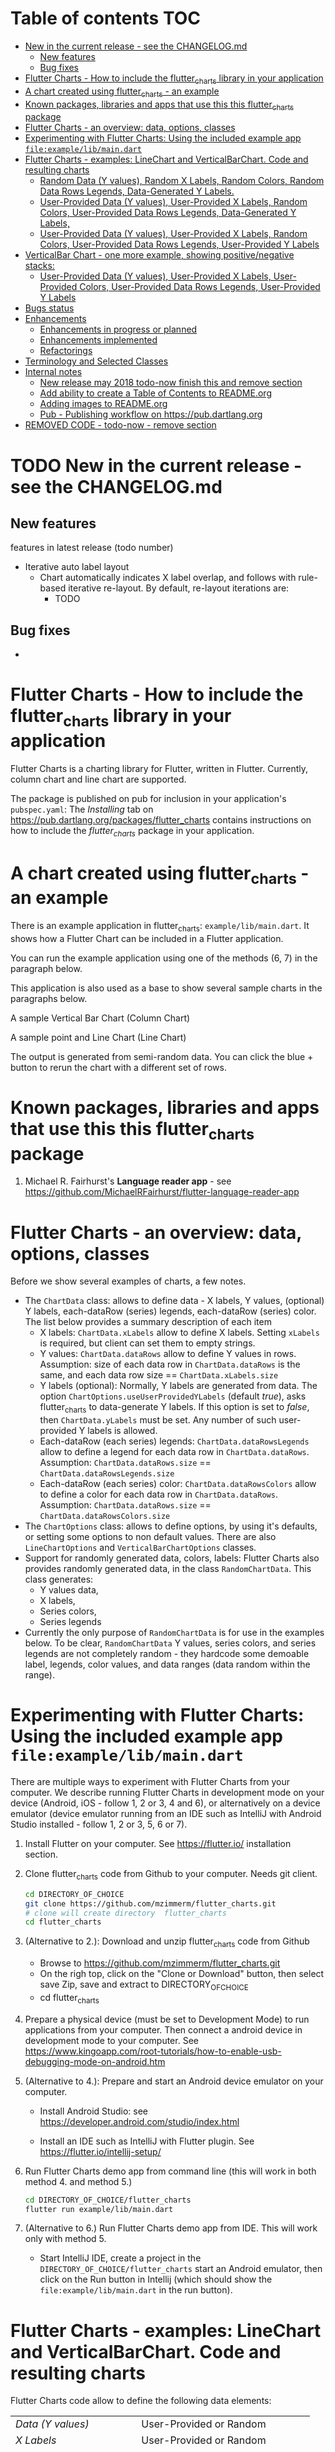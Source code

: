 #+OPTIONS: toc:3
#+TODO: TODO IN-PROGRESS LATER DONE NOTE

* Table of contents :TOC:
- [[#new-in-the-current-release---see-the-changelogmd][New in the current release - see the CHANGELOG.md]]
  - [[#new-features][New features]]
  - [[#bug-fixes][Bug fixes]]
- [[#flutter-charts---how-to-include-the-flutter_charts-library-in-your-application][Flutter Charts - How to include the flutter_charts library in your application]]
- [[#a-chart-created-using-flutter_charts---an-example][A chart created using flutter_charts - an example]]
- [[#known-packages-libraries-and-apps-that-use-this-this-flutter_charts-package][Known packages, libraries and apps that use this this flutter_charts package]]
- [[#flutter-charts---an-overview-data-options-classes][Flutter Charts - an overview: data, options, classes]]
- [[#experimenting-with-flutter-charts-using-the-included-example-app-fileexamplelibmaindart][Experimenting with Flutter Charts: Using the included example app ~file:example/lib/main.dart~]]
- [[#flutter-charts---examples-linechart-and-verticalbarchart-code-and-resulting-charts][Flutter Charts - examples: LineChart and VerticalBarChart. Code and resulting charts]]
  - [[#random-data-y-values-random-x-labels-random-colors-random-data-rows-legends-data-generated-y-labels][Random Data (Y values), Random X Labels, Random Colors, Random Data Rows Legends, Data-Generated Y Labels.]]
  - [[#user-provided-data-y-values-user-provided-x-labels-random-colors-user-provided-data-rows-legends-data-generated-y-labels][User-Provided Data (Y values), User-Provided X Labels, Random Colors, User-Provided Data Rows Legends, Data-Generated Y Labels,]]
  - [[#user-provided-data-y-values-user-provided-x-labels-random-colors-user-provided-data-rows-legends-user-provided-y-labels][User-Provided Data (Y values), User-Provided X Labels, Random Colors, User-Provided Data Rows Legends, User-Provided Y Labels]]
- [[#verticalbar-chart---one-more-example-showing-positivenegative-stacks][VerticalBar Chart - one more example, showing positive/negative stacks:]]
  - [[#user-provided-data-y-values-user-provided-x-labels-user-provided-colors-user-provided-data-rows-legends-user-provided-y-labels][User-Provided Data (Y values), User-Provided X Labels, User-Provided Colors, User-Provided Data Rows Legends, User-Provided Y Labels]]
- [[#bugs-status][Bugs status]]
- [[#enhancements][Enhancements]]
  - [[#enhancements-in-progress-or-planned][Enhancements in progress or planned]]
  - [[#enhancements-implemented][Enhancements implemented]]
  - [[#refactorings][Refactorings]]
- [[#terminology-and-selected-classes][Terminology and Selected Classes]]
- [[#internal-notes][Internal notes]]
  - [[#new-release-may-2018-todo-now-finish-this-and-remove-section][New release may 2018 todo-now finish this and remove section]]
  - [[#add-ability-to-create-a-table-of-contents-to-readmeorg][Add ability to create a Table of Contents to README.org]]
  - [[#adding-images-to-readmeorg][Adding images to README.org]]
  - [[#pub---publishing-workflow-on-httpspubdartlangorg][Pub - Publishing workflow on https://pub.dartlang.org]]
- [[#removed-code---todo-now---remove-section][REMOVED CODE - todo-now - remove section]]

* TODO New in the current release - see the CHANGELOG.md
** New features

features in latest release (todo number)
- Iterative auto label layout
  - Chart automatically indicates X label overlap, and follows with rule-based iterative re-layout. By default, re-layout iterations are:
    - TODO
** Bug fixes 
    - 



* Flutter Charts - How to include the flutter_charts library in your application

Flutter Charts is a charting library for Flutter, written in Flutter. Currently, column chart and line chart are supported.

The package is published on pub for inclusion in your application's ~pubspec.yaml~: The /Installing/ tab on https://pub.dartlang.org/packages/flutter_charts contains instructions on how to include the /flutter_charts/ package in your application.

* A chart created using flutter_charts - an example

There is an example application in flutter_charts: ~example/lib/main.dart~. It shows how a Flutter Chart can be included in a Flutter application.

You can run the example application using one of the methods (6, 7) in the paragraph below.

This application is also used as a base to show several sample charts in the paragraphs below.


A sample Vertical Bar Chart (Column Chart)

[[file:doc/readme_images/README.org_20171102_154245_27063qmN.png]]

A sample point and Line Chart (Line Chart)

[[file:doc/readme_images/README.org_20171102_154329_270633wT.png]]

The output is generated from semi-random data. You can click the blue + button to rerun the chart with a different set of rows.

* Known packages, libraries and apps that use this this flutter_charts package

1. Michael R. Fairhurst's *Language reader app* - see https://github.com/MichaelRFairhurst/flutter-language-reader-app

* Flutter Charts - an overview: data, options, classes

Before we show several examples of charts, a few notes. 

- The ~ChartData~ class: allows to define data - X labels, Y values, (optional) Y labels, each-dataRow (series) legends, each-dataRow (series) color. The list below provides a summary description of each item
  - X labels: ~ChartData.xLabels~ allow to define X labels. Setting ~xLabels~ is required, but client can set them to empty strings.
  - Y values: ~ChartData.dataRows~ allow to define Y values in rows. Assumption: size of each data row in ~ChartData.dataRows~ is the same, and each data row size ==  ~ChartData.xLabels.size~
  - Y labels (optional): Normally, Y labels are generated from data. The option ~ChartOptions.useUserProvidedYLabels~ (default /true/), asks flutter_charts to data-generate Y labels. If this option is set to /false/, then ~ChartData.yLabels~ must be set. Any number of such user-provided Y labels is allowed.
  - Each-dataRow (each series) legends: ~ChartData.dataRowsLegends~ allow to define a legend for each data row in  ~ChartData.dataRows~. Assumption:  ~ChartData.dataRows.size~ ==  ~ChartData.dataRowsLegends.size~
  - Each-dataRow (each series) color: ~ChartData.dataRowsColors~ allow to define a color for each data row in  ~ChartData.dataRows~. Assumption:  ~ChartData.dataRows.size~ ==  ~ChartData.dataRowsColors.size~
- The  ~ChartOptions~ class: allows to define options, by using it's defaults, or setting some options to non default values. There are also ~LineChartOptions~ and ~VerticalBarChartOptions~ classes. 
- Support for randomly generated data, colors, labels: Flutter Charts also provides randomly generated data, in the class ~RandomChartData~. This class generates:
  - Y values data, 
  - X labels, 
  - Series colors, 
  - Series legends  
- Currently the only purpose of ~RandomChartData~ is for use in the examples below. To be clear, ~RandomChartData~ Y values, series colors, and series legends are not completely random - they hardcode some demoable label, legends, color values, and data ranges (data random within the range).

* Experimenting with Flutter Charts: Using the included example app ~file:example/lib/main.dart~

There are multiple ways to experiment with Flutter Charts from your computer. We describe running Flutter Charts in development mode on your device (Android, iOS - follow 1, 2 or 3, 4 and 6), or alternatively on a device emulator (device emulator running from an IDE such as IntelliJ with Android Studio installed - follow 1, 2 or 3, 5, 6 or 7).

1. Install Flutter on your computer. See https://flutter.io/ installation section.
2. Clone flutter_charts code from Github to your computer. Needs git client.
 
  #+BEGIN_SRC sh
  cd DIRECTORY_OF_CHOICE
  git clone https://github.com/mzimmerm/flutter_charts.git
  # clone will create directory  flutter_charts
  cd flutter_charts
  #+END_SRC

3. (Alternative to 2.): Download and unzip flutter_charts code from Github
   - Browse to  https://github.com/mzimmerm/flutter_charts.git
   - On the righ top, click on the "Clone or Download" button, then select save Zip, save and extract to  DIRECTORY_OF_CHOICE
   - cd flutter_charts
4. Prepare a physical device (must be set to Development Mode) to run applications from your computer. Then connect a android device in development mode to your computer. See https://www.kingoapp.com/root-tutorials/how-to-enable-usb-debugging-mode-on-android.htm 

5. (Alternative to 4.): Prepare and start an Android device emulator on your computer.
   - Install Android Studio: see https://developer.android.com/studio/index.html

   - Install an IDE such as IntelliJ with Flutter plugin. See https://flutter.io/intellij-setup/

6. Run Flutter Charts demo app from command line (this will work in both method 4. and method 5.)

   #+BEGIN_SRC sh
   cd DIRECTORY_OF_CHOICE/flutter_charts 
   flutter run example/lib/main.dart 
   #+END_SRC

7. (Alternative to 6.) Run  Flutter Charts demo app from IDE. This will work only with method 5. 
  - Start IntelliJ IDE, create a project in the ~DIRECTORY_OF_CHOICE/flutter_charts~ start an Android emulator, then click on the Run button in Intellij (which should show the ~file:example/lib/main.dart~ in the run button).

* Flutter Charts - examples: LineChart and VerticalBarChart. Code and resulting charts

Flutter Charts code allow to define the following data elements:

| /Data (Y values)/          | User-Provided or Random         |
| /X Labels/                 | User-Provided or Random         |
| /Options including Colors/ | User-Provided or Random         |
| /Data Rows Legends/        | User-Provided or Random         |
| /Y Labels/                 | User-Provided or Data-Generated |

The examples below show a few alternative code snippets (User-Provided or Random data, labels, option) and the resulting charts.

The chart images were obtained by substituting the code snippet to the ~file:example/lib/main.dart~ code. 


** Random Data (Y values), Random X Labels, Random Colors, Random Data Rows Legends, Data-Generated Y Labels.

This example shows that Data-Generated Y labels is the default.  
Flutter Charts support reasonably intelligently generated Y Labels from data, including dealing with negatives.

Code in ~defineOptionsAndData()~:

#+BEGIN_SRC java
   void defineOptionsAndData() {
     _lineChartOptions = new LineChartOptions();
     _verticalBarChartOptions = new VerticalBarChartOptions();
     _chartData = new RandomChartData(useUserProvidedYLabels: _lineChartOptions.useUserProvidedYLabels);
   }
#+END_SRC

Result line chart:

[[file:doc/readme_images/README.org_20171102_172324_27063E7Z.png]]

Result vertical bar chart:

[[file:doc/readme_images/README.org_20171102_173422_27063ePm.png]]

** User-Provided Data (Y values), User-Provided X Labels, Random Colors, User-Provided Data Rows Legends, Data-Generated Y Labels,

Code in ~defineOptionsAndData()~:

#+BEGIN_SRC java
   void defineOptionsAndData() {
     _lineChartOptions = new LineChartOptions();
     _verticalBarChartOptions = new VerticalBarChartOptions();
     _chartData = new ChartData();
     _chartData.dataRowsLegends = [
       "Spring",
       "Summer",
       "Fall",
       "Winter"];
     _chartData.dataRows = [
       [10.0, 20.0,  5.0,  30.0,  5.0,  20.0, ],
       [30.0, 60.0, 16.0, 100.0, 12.0, 120.0, ],
       [25.0, 40.0, 20.0,  80.0, 12.0,  90.0, ],
       [12.0, 30.0, 18.0,  40.0, 10.0,  30.0, ],
     ];
     _chartData.xLabels =  ["Wolf", "Deer", "Owl", "Mouse", "Hawk", "Vole"];
     _chartData.assignDataRowsDefaultColors();
     // Note: ChartOptions.useUserProvidedYLabels default is still used (false);
   }
#+END_SRC

Result line chart:

[[file:doc/readme_images/README.org_20171102_180657_27063rZs.png]]

Result vertical bar chart:

[[file:doc/readme_images/README.org_20171102_180915_270634jy.png]]

** User-Provided Data (Y values), User-Provided X Labels, Random Colors, User-Provided Data Rows Legends, User-Provided Y Labels

This example show how to use the option ~useUserProvidedYLabels~, and scaling of data to the Y labels range.


Code in ~defineOptionsAndData()~:

#+BEGIN_SRC java
   void defineOptionsAndData() {
     // This example shows user defined Y Labels.
     //   When setting Y labels by user, the dataRows value scale
     //   is irrelevant. User can use for example interval <0, 1>,
     //   <0, 10>, or any other, even negative ranges. Here we use <0-10>.
     //   The only thing that matters is  the relative values in the data Rows.

     // Note that current implementation sets
     // the minimum of dataRows range (1.0 in this example)
     // on the level of the first Y Label ("Ok" in this example),
     // and the maximum  of dataRows range (10.0 in this example)
     // on the level of the last Y Label ("High" in this example).
     // This is not desirable, we need to add a userProvidedYLabelsBoundaryMin/Max.
     _lineChartOptions = new LineChartOptions();
     _verticalBarChartOptions = new VerticalBarChartOptions();
     _chartData = new ChartData();
     _chartData.dataRowsLegends = [
       "Java",
       "Dart",
       "Python",
       "Newspeak"];
     _chartData.dataRows = [
       [9.0, 4.0,  3.0,  9.0, ],
       [7.0, 6.0,  7.0,  6.0, ],
       [4.0, 9.0,  6.0,  8.0, ],
       [3.0, 9.0, 10.0,  1.0, ],
     ];
     _chartData.xLabels =  ["Fast", "Readable", "Novel", "Use"];
     _chartData.dataRowsColors = [
       Colors.blue,
       Colors.yellow,
       Colors.green,
       Colors.amber,
     ];
     _lineChartOptions.useUserProvidedYLabels = true; // use the labels below on Y axis
     _chartData.yLabels = [
       "Ok",
       "Higher",
       "High",
     ];
   }
#+END_SRC

Result line chart:

[[file:doc/readme_images/README.org_20171102_191037_27063qtB.png]]
(Disclaimer: Not actually measured)

Result vertical bar chart: Here the Y values should be numeric (if any) as manual labeling "Ok", "Higher", High" does not make sense for stacked type charts.

[[file:doc/readme_images/README.org_20171102_191138_2706333H.png]]
(Disclaimer: Not actually measured)

* VerticalBar Chart - one more example, showing positive/negative stacks:

** User-Provided Data (Y values), User-Provided X Labels, User-Provided Colors, User-Provided Data Rows Legends, User-Provided Y Labels

This example has again user defined Y Labels, with a bar chart, using the smart auto-layout of user defined Y Labels. The chart shows negative and positive values similar to %down/%up stock charts.

Code in ~defineOptionsAndData()~:

#+BEGIN_SRC java
   void defineOptionsAndData() {
     // This example shows user defined Y Labels with
     // a bar chart, showing negative and positive values
     // similar to %down/%up stock charts.
     _lineChartOptions = new LineChartOptions();
     _verticalBarChartOptions = new VerticalBarChartOptions();
     _chartData = new ChartData();
     _chartData.dataRowsLegends = [
       "-2%_0%",
       "<-2%",
       "0%_+2%",
       ">+2%"];
     // each column absolute values should add to same number todo - 100 would make more sense, to represent 100% of stocks in each category
     _chartData.dataRows = [
       [-9.0, -8.0,  -8.0,  -5.0, -8.0, ],
       [-1.0, -2.0,  -4.0,  -1.0, -1.0, ],
       [7.0, 8.0,  7.0, 11.0, 9.0, ],
       [3.0, 2.0, 1.0,  3.0,  3.0, ],
     ];
     _chartData.xLabels =  ["Energy", "Health", "Finance", "Chips", "Oil"];
     _chartData.dataRowsColors = [
       Colors.grey,
       Colors.red,
       Colors.greenAccent,
       Colors.black,
     ];
     _lineChartOptions.useUserProvidedYLabels = false; // use labels below
     //_chartData.yLabels = [
     //  "Ok",
     //  "Higher",
     //  "High",
     //];
   }
#+END_SRC

Result vertical bar chart:

[[file:doc/readme_images/README.org_20171102_195745_27063ECO.png]]

(there is a bug here,see Known Bugs)
* Bugs status

- [ ] Chart area needs clipping in the application
- [ ] Take a look at the stock charts example. There is a bug reverting series on the negative values - both negative dataRows, and dataRowsColors must be reverted for the chart stacks to show in intended order (black, green grey red from top). But even then,  dataRowsLegends are incorrect. 
- [X] https://github.com/mzimmerm/flutter_charts/issues/5 - Coloring support: Make line chart dot colors settable
- [ ] 
* Enhancements
** Enhancements in progress or planned
*** TextPainter notes

If layout() is called, following paint() always prints full line  (goes to line 2 if the text contains LF).

*** IN-PROGRESS Labels auto-fit: scale, tilt or skip labels to fit using *HorizontalLabelsContainer*

- [ ] HorizontalFixedWidthAutoScaledLabelsContainer add method applyParentOffset, pass to LabelPainters

- [ ] ? create class XLayoutContainter extends HorizontalFixedWidthAutoScaledLabelsContainer

  - [ ] member painters XLayoutPainter s

- [ ] Changes refactoring needed ahead

  - [ ] LabelPainter must accept AND HAVE MEMBERS all sizing outside options: textDirection, textAlign, textScaleFactor, labelTextStyle (KEEP THIS ONE ON OPTIONS DEFAULT)

- [-] Make X, Y labels and legend labels not to run into the neighbor, if too long.
  - [ ] X
    - [ ] First rotate by 90 degrees 
    - [ ] Next decrease text size
  - [-] Legend
    - [ ] Next clip text (left justify and clip)
    - [X] LegendLayouter, LegendLayouterOutput
    - [X] LegendLayouter layout - extract inside to layoutCore (code start with "var legendMax = ui.Size.zero;" - so layout calls layoutCore()
    - [ ] test
  - [ ] *LegendLayouter, remove iterables and replace with fixed lists*
  - [ ] test
  - [ ] LegendLayouter, new methods
    - [ ] evalLabelPaintersForTooBig
      - [ ] Look for textPainterForLabel in LegendLayouter

      - [ ] just create new LabelPainter for each series
    - [ ] void layoutUntilFitsParent() - 
      - [ ] Decrease text size to min scale 0.5 original: 1, 0.75, 0.5
      - [ ] size = 1
      - [ ] call layoutCore
      - [ ] call evalLabelPaintersForTooBig
      - [ ] if evalLabelPaintersForTooBig.isNotEmpty()
        - [ ] size = 0.75
        - [ ] call layoutCore
        - [ ] callevalLabelPaintersForTooBig
        - [ ] if evalLabelPaintersForTooBig.isNotEmpty()
          - [ ] trimLayouterOutputLabels = on all outputs, go to each, and if the output.labelPainter overflows, left justify it and trim , collect and return the trimmed outputs
    - [ ] Now, from layout, call layoutUntilFitsParent instead of layoutCore

- [ ] Move label_painter.dart from util to the chart dirs somewhere
  
- [ ] TEST
- [ ] Clip chart to not paint outside area provided by Flutter app. 
- [ ] Clip labels and legends not to run into the neighbor, if too long.


// todo -5
class YGridLinesLayoutPainter {

  List<YLinePresenter> yLinePresenters = new List();

  /// Apply offset in parent. This call positions the Y Label (this instance)
  /// to the absolute position in the chart's available size
  void applyParentOffset(ui.Offset offset) {
    yLinePresenters.forEach((yLinePresenter) => yLinePresenter.applyParentOffset(offset));
  }

  void paint(ui.Canvas canvas) {
    yLinePresenters.forEach((yLinePresenter) => yLinePresenter.paint(canvas));
  }


}

// todo -5
class YLinePresenter eytends line_presenter.LinePresenter {

  /// Constructor from parent
  YLinePresenter({ui.Offset lineFrom, ui.Offset lineTo, ui.Paint linePaint}) {

    this.linePaint = linePaint;
    this.lineFrom = lineFrom;
    this.lineTo = lineTo;
  }


  /// The y offset of horizical grid line in the middle of column.
  ///
  /// On all chart types, this is the same as [_tickY] - allows
  /// to draw a line in the middle of the column (middle of label).
  ///
  /// Generally intended to be used on charts showing data as points
  /// (e.g. line charts), but not on bucket type charts such as bar chart.
  ///
  /// On some chart types, [_horizGridLineY] may not be drawn;
  /// [_leftHorizGridLineY] and [_rightHorizGridLineY] may be used instead.
  double _horizGridLineY;

  /// The y offset of horizical grid line on the left border of the chart column.
  ///
  /// See discussion in [_horizGridLineY].
  double _leftHorizGridLineY;

  /// The y offset of horizical grid line on the right border of the chart column.
  ///
  /// See discussion in [_horizGridLineY].
  double _rightHorizGridLineY;

  /// The y offset of point that should
  /// show a "tick dash" for the label center on the y axis (unused).
  ///
  /// Equal to the y offset of Y label middle point.
  ///
  /// First "tick dash" is on the first label, last on the last label.
  double _tickY;

  /// Absolute offset in chart
  ui.Offset _offset;

  /// Apply offset in parent. This call positions the Y Label (this instance)
  /// to the absolute position in the chart's available size
  void applyParentOffset(ui.Offset offset) {
    _horizGridLineY += offset.dy;
    _leftHorizGridLineY += offset.dy;
    _rightHorizGridLineY += offset.dy;
    _tickY += offset.dy;

    // Duplicated info
    _offset = new ui.Offset(_tickY, offset.dy);
  }

  void paint(ui.Canvas canvas) {
    // todo -5
  }

}



 labelTextStyle: _options.labelTextStyle,
      labelTextDirection: _options.labelTextDirection,
      labelTextAlign: _options.labelTextAlign, // center text in available space
      labelTextScaleFactor: _options.labelTextScaleFactor,
*** TODO For ChartOptions.useUserProvidedYLabels = true. See example with User defined YLabels: Current implementation sets the minimum of dataRows range (1.0 in the example) on the level of the first Y Label ("Ok" in this example), and the maximum  of dataRows range (10.0 in this example) on the level of the last Y Label ("High" in this example). This is not desirable, we need to add a userProvidedYLabelsBoundaryMin/Max.
*** TODO Data types
**** Dependent (X value) data types
***** There should be adapters from any dependent (X value) data types:
****** Ordinal - x values spaced evenly, only sequence matters
****** Measured - x values are convertible to numbers
******* Date types
******* Number types
**** Independent (Y value) data types - for now, keep double, can provide converters.
*** TODO Create a document / image showing layout and spacing - show option variables on image
*** TODO Simple:
**** Add options to hide the grid (keep axes)
**** Add options to hide  axes (if axes not shown, labels should not show?)
**** Decrease option for default spacing around the Y axis.
*** TODO First, probably need to provide tooltips
*** TODO Next, a few more chart types: Spline line chart (stacked line chart), Grouped VerticalBar chart,
.
*** TODO Next, add ability to invert X and Y axis (values on horizontal axis)
** DONE Enhancements implemented
*** DONE Re-implement the layout more generically and clearly. Space saving changes such as /tilting/ labels
** TODO Refactorings
*** Introduce Mixin Layoutable by applyParentOffset()
*** Introduce Mixin Paintable by paint()
* Terminology and Selected Classes

- (Presenter)Leaf       :: The finest visual element presented in each  "column of view" in chart - that is, all widgets representing series of data displayed above each X label. For example, for Line chart, the leaf would be one line and dot representing one Y value at one X label. For the bar chart, the leaf would be one bar representing one (stacked) Y value at one X label.
  - Classes: Presenter, LineAndHotspotPresenter, VerticalBarPresenter, PresenterCreator
- Painter               :: Class which paints to chart to canvas. Terminology and class structure taken from Flutter's Painter and Painting classes.
  - Classes: todo

* Internal notes

** IN-PROGRESS New release may 2018 todo-now finish this and remove section

- [X] Test if works
- [X] charts, try to set on input, mix of double and int, test if works - create a sample input for it
- [ ] finish charts - last todo-4, leave -5 for immediate 
- [ ] implement or remove todos
  - [ ] -3, -4, -5 ... change the once I want to keep to -10
  - [ ] look over 00, maybe change to -1
  - [ ] only keep -1 -2. -3 will become high priority
  - [ ] rename -10 to -3
- [ ] Put Legend back - figure out why the stress causes exception - allow silently remove the legend.
- [ ] add section to charts readme on how to create and run  tests (position of file, what to add to pubspec.yaml, run: 'flutter test' - that is all. Note: also append https://flutter.io/testing/
  - [ ] add ability to expose IncrementalLayouter
- [ ] add to readme:
  - [ ] changes to latest version, screenshots of gradual constraining
- [ ] run anaylyser, make sure it runs
- [ ] make sure example exists on pub.dartlang.org
- [ ] test charts
- [ ] test charts within flutter_charts_sample_app
- [ ] release new version


*** stack overflow: add question on how to migrate int extensions - note in gitter


// todo -10 mz ori


Converting some code to 2.0 .. How can one tear-off a specifically typed function in 2.0? My problem is for example:

`_values.reduce(math.min)`

If _values were double in version 1.0x, this is ok. In 2.0 I get:

`type '(num, num) => num' is not a subtype of type '(double, double) => double' of 'combine'`

Here , `combine` I assume is a method in `reduce`. It is probably obvious but eluding me. Thanks.


Emulator: 
- v 24: works.
- v 25: fails loading!!!


@RandalSchwartz : Thanks, that is interesting. I will google for it. Although I am confused what num.max going away would mean, that num also goes away?  `math.max` is defined as:

`external T max<T extends num>(T a, T b);`

It sounds like in the end this is just a type system complaint, I hope we should be able to use a list of num and then do a concrete operations on them, at least if they are all the same type (int or double, which they are) in the data I passed. 



** DONE Add ability to create a Table of Contents to README.org
- [X] Install toc-org package
- [X] Add to init.el
  #+BEGIN_SRC elisp
  (if (require 'toc-org nil t)
    (add-hook 'org-mode-hook 'toc-org-enable)
  (warn "toc-org not found"))
  #+END_SRC
- [X] Every time README.org is saved, first heading with a :TOC: tag will be updated with the current table of contents.
- [X] So nothing special need be done after the above is configured.

** TODO Adding images to README.org
- [ ] https://pub.dartlang.org does not allow storing images.
- [ ] Add / move new images to ~flutter_charts/doc/readme_images~
- [ ] org file, change image links to look like [[~file:doc/readme_images/README.org_20171102_154245_27063qmN.png]]~
** DONE Pub - Publishing workflow on https://pub.dartlang.org
*** Notes:
**** Pub requires the following file in project to show the correct tabs on pub
***** Tab README.md    - Needs the file
***** Tab CHANGELOG.md - Needs the file
***** Tab Example      - this tab appears if the project file ~file:flutter_charts/example/lib/main.dart~ exists
***** Tab Installing   - shows automatically
*** IF *README.md* needs change
**** *README.org*: make sure image links point to ~flutter_charts/doc/readme_images~
**** *README.org*: Conversion steps to *README.md* 

To convert *README.org* to *README.md*, we need to do a few extra steps for README.md image links to be readable on https://pub.dartlang.org.

1. Note: Org file which has :TOC: in heading, generates TOC on every save.
2. *README.org*: Export org to md: ~C-c C-e m m~ in the org file to create the generated md file
3. *README.md*: Delete generated TOC
4. *README.md*: Generate md-native TOC:
   -  Cursor on top
   -  ~M-x: markdown-toc/generate-toc~
5. *README.md*: Fix image links in the README.md - links must look like this:
   #+BEGIN_SRC markdown
   -![img](doc/readme_images/README.org_20171102_180657_27063rZs.png)
   +![img](https://github.com/mzimmerm/flutter_charts/raw/master/doc/readme_images/README.org_20171102_180657_27063rZs.png)
   #+END_SRC
6. *README.md*: This is achieved with: ~replace-string doc/readme_images/ https://github.com/mzimmerm/flutter_charts/raw/master/doc/readme_images/~
*** *pubspec.yaml*: - Increase version number
*** *CHANGELOG.md*: - Add comment section for new version
***  ~cd flutter_charts; flutter packages pub upgrade~
***  ~cd flutter_charts; flutter packages pub get~
***  Test included app from IntelliJ
***  ~git add .; git commit; git push~
***  *README.md*: on https://github.com/mzimmerm/flutter_charts - check if image links have a full path
***  ~flutter packages pub publish --dry-run~
***  ~flutter packages pub publish~
***  Check https://pub.dartlang.org/packages/flutter_charts
***  Test the package that was just published
****  ~cd flutter_charts_sample_app; flutter packages pub upgrade; flutter packages pub get; flutter run~
* TODO REMOVED CODE - todo-now - remove section 
#+BEGIN_SRC dart
/// Lays out a list of labels horizontally,
/// makes labels evenly sized, and evenly spaced.
///
/// The motivation for this class is to layout labels when
/// the horizontal (X) space is restricted, and we want to manipulate
/// the label positions to automatically scale to fit.
///
/// Layout is forced to fit
/// by ensuring all labels fit within the X direction space
/// by decreasing the font size, tilting the labels, or skipping some labels,
/// or (last resource??) trimming the labels.
///
/// todo -2: No attempt is made to decrease Y direction size (height), but if
/// the passed [_maxHeight] is finite, a validity check is made
/// if the actual layed out height is within the passed height.
///
/// Instances are created from a label list; each label is
/// wrapped as a [LabelContainer] instance. All member [LabelContainer] instances
/// in [labelContainers] share the text properties (style, direction, align etc.)
/// of this parent instance
///
/// The initial text style of member [labelContainers] is from [ChartOptions].
/// The motivation is that a calling auto-fit program will change the text
/// style to fit a defined width.
///
/// Provides methods to
///   - Layout member labelContainers, for the purpose of
///   finding if they overflow their even size width.
///   - Change text style for all labels (by setting members and applying
///   them on the member [labelContainers].
///   - Layout the container by laying out the contained [labelContainers]
///   - Query size needed to paint each [labelContainers] and the whole container.
class HorizontalFixedWidthAutoScaledLabelsContainer {
  List<String> _labels;

  /// Wrappers for label strings
  List<LabelContainer> _labelContainers;

  /// Width of container. This is the fixed width this container
  /// must fill
  double _width;

  double _maxHeight = double.INFINITY;

  double _calculatedHeight;

  ChartOptions _options;

  /// Padding left of the leftmost label
  double _leftPad;

  /// Padding between each label
  double _betweenPad;

  /// Padding right of the rightmost label
  double _rightPad;

  bool _layoutClean = false;

  // TODO -4 STORING LABELSTYLE AS MEMBER IS TEMPORARY WHILE WE ARE PLUGGING FixedWidthHorizontalLabelsContainer TO X LABELS AND LEGEND LAYOUT, LAYOUTING ONCE
  LabelStyle _labelStyle;

  /// Calculated width allocated to each label.
  ///
  /// This width does not depend on text style - it is calculated
  /// by evenly dividing the available container width (total width, taking
  /// into account padding) by the number of labels.
  double get allocatedLabelWidth {
    double perLabelWidth =
        (_width - (_leftPad + (_labels.length - 1) * _betweenPad + _rightPad)) /
            _labels.length;
    if (perLabelWidth <= 0.0) {
      throw new StateError("Container does not leave space for labels.");
    }
    return perLabelWidth;
  }

  /// Validate height of this container against constructor [_maxHeight].
  /// todo -3
  double get validateHeight {
    if (_maxHeight != double.INFINITY) {
      if (_maxHeight - _calculatedHeight > util.epsilon) {
        throw new StateError("Invalid size: $_maxHeight,  $_calculatedHeight");
      }
      return _calculatedHeight;
    }
    throw new StateError("Do not need to ask.");
  }

  bool isTooBig = true; // transient layout helper

  /// Constructs the container that must fit into a fixed boundary
  /// defined by the [width] parameter.
  ///
  /// Constraints
  ///   - [_width] must be set to a finite value
  ///     (not double.INFINITY). todo -2 add condition
  ///   -  [_maxHeight] is optional; it may be INFINITY (in most cases would be).
  ///      If not INFINITY, a validation is performed for height overflow todo -2 add condition
  ///
  /// Note: This class does not keep the LabelStyle,
  ///       just passes it to member [LabelContainer]s.
  ///       // todo -10
  HorizontalFixedWidthAutoScaledLabelsContainer({
    List<String> labels,
    double width,
    double maxHeight,
    ChartOptions options,
    double leftPad,
    double betweenPad,
    double rightPad,
  }) {
    _labels = labels;
    _width = width;
    _maxHeight = maxHeight; // optional
    _options = options;
    _leftPad = leftPad;
    _betweenPad = betweenPad;
    _rightPad = rightPad;

    // Instance is created from a label list; each label is
    //   wrapped as a [LabelContainer] instance.
    // The initial text style of member [labelContainers] is from [ChartOptions].
    // All member [LabelContainer] instances
    //   in [labelContainers] share the text properties (style, direction, align etc.)
    //   of this parent instance
    _options = options;

    // Initially all [LabelContainer]s share same text style object from options.
    LabelStyle labelStyle = new LabelStyle(
      textStyle: options.labelTextStyle,
      textDirection: options.labelTextDirection,
      textAlign: options.labelTextAlign, // center text
      textScaleFactor: options.labelTextScaleFactor,
    );
    _labelStyle = labelStyle;

    _labelContainers = labels.map((label) {
      return new LabelContainer(
        label: label,
        labelMaxWidth: allocatedLabelWidth,
        labelStyle: labelStyle,
      );
    }).toList();
  }

/* todo -4 put this section back
  /// Provides methods to
  ///   - Layout individual [labelContainers], for the purpose of
  ///   finding if they overflow their even size width.
  ///
  /// anyLabelOverflows() - must be called after layoutIndividualLabels()
  ///

  ///   - Change text style for all labels (by setting members and applying
  ///   them on the member [labelContainers].
  ///   - Layout the container by laying out the contained [labelContainers].
  ///   This should layout to maxWidth, and throw exception on overflow.
  ///   - Query size needed to paint each [labelContainers] and the whole container.

  /// todo -3 add all method signatures first, implement next
  /// - layout the container with each label at evenly spaced positions
  void layoutQuaranteeFitFirstTiltNextDecreaseFontNextSkipNextTrim() {
    // TODO -4 FOR NOW, JUST LAYOUT, ONCE, NOT CHECKING FOR OVERFLOW
    _applyStyleThenLayoutAndCheckOverflow(labelStyle: _labelStyle);

    // todo -3
    // call layoutAndCheckOverflow on all labelContainers
    // if at least one overflows, tilt all labels by -70 degrees
    // etc.
  }

  /// Layout member [_labelContainers] forcing the max width and
  /// check for overflow.
  ///
  /// Returns `true` if at least one element of [_labelContainers] overflows,
  /// `false` otherwise.
  ///
  /// As a sideeffect, if false is returned, all  [_labelContainers] were
  /// layoued out, and can be painted.
  bool _layoutAndCheckOverflow() {
    // same as label_painted, on all
    return _labelContainers.any((labelContainer) {
      labelContainer.layoutAndCheckOverflow();
    });
  }

  /// Apply new text style and layout, then check if
  /// any member of [_labelContainers] overflows.
  /// returns `true` if at least one overflows.
  bool _applyStyleThenLayoutAndCheckOverflow({
    LabelStyle labelStyle,
  }) {
    // Here need to process all painters, as we want to apply style to all.
    _labelContainers.forEach((labelContainer) {
      labelContainer.applyStyleThenLayoutAndCheckOverflow(
          labelStyle: labelStyle);
    });
    // todo -3: PUT THIS BACK. FOR NOW, WE JUST LAYOUT ONCE, NOT CARING ABOUT OVERFLOW: return _labelContainers.any((labelContainer) {labelContainer.isOverflowing;});
    return false;
  }
  */
}

#+END_SRC




